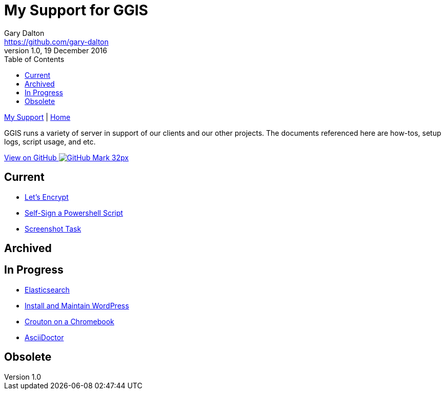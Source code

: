 = My Support for GGIS
Gary Dalton <https://github.com/gary-dalton>
:description: GGIS runs a variety of server in support of our clients and our other projects. The documents referenced here are how-tos, setup logs, script usage, and etc.
:revnumber: 1.0
:revdate: 19 December 2016
:license: Creative Commons BY-SA
:homepage: https://gary-dalton.github.io/
:githubuser: gary-dalton
:githubrepo: my_support
:githubbranch: master
:icons: font
:toc: left
:toclevels: 4
:source-highlighter: highlightjs
:css: stylesheets/stylesheet.css
:linkcss:
:cli: asciidoctor -a stylesheet=github.css -a stylesdir=stylesheets index.adoc
:keywords:


link:index.html[My Support] | https://gary-dalton.github.io/[Home]

{description}

https://github.com/{githubuser}/{githubrepo}/tree/{githubbranch}[View on GitHub image:images/GitHub-Mark-32px.png[]]

== Current

* link:letsencrypt.html[Let's Encrypt]
* link:self-sign_powershell.html[Self-Sign a Powershell Script]
* link:screenshot_task.html[Screenshot Task]

== Archived


== In Progress

* link:elastic_search.html[Elasticsearch]
* link:install_wordpress.html[Install and Maintain WordPress]
* link:crouton.html[Crouton on a Chromebook]
* link:aciidoctor.html[AsciiDoctor]


== Obsolete
